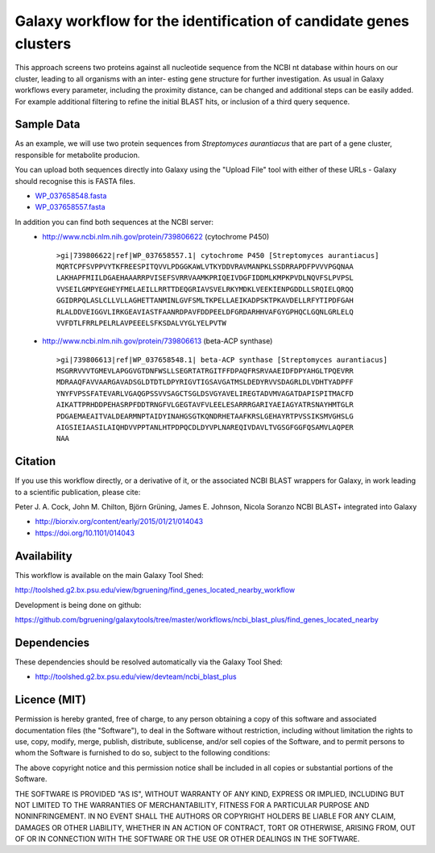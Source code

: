 Galaxy workflow for the identification of candidate genes clusters
------------------------------------------------------------------

This approach screens two proteins against all nucleotide sequence from the
NCBI nt database within hours on our cluster, leading to all organisms with an inter-
esting gene structure for further investigation. As usual in Galaxy workflows every
parameter, including the proximity distance, can be changed and additional steps
can be easily added. For example additional filtering to refine the initial BLAST
hits, or inclusion of a third query sequence.

.. image:: https://raw.githubusercontent.com/bgruening/galaxytools/master/workflows/ncbi_blast_plus/find_genes_located_nearby/find_genes_located_nearby.png


Sample Data
===========

As an example, we will use two protein sequences from *Streptomyces aurantiacus*
that are part of a gene cluster, responsible for metabolite producion.

You can upload both sequences directly into Galaxy using the "Upload File" tool
with either of these URLs - Galaxy should recognise this is FASTA files.

* `WP_037658548.fasta <https://raw.githubusercontent.com/bgruening/galaxytools/master/workflows/ncbi_blast_plus/find_genes_located_nearby/WP_037658548.fasta>`_
* `WP_037658557.fasta <https://raw.githubusercontent.com/bgruening/galaxytools/master/workflows/ncbi_blast_plus/find_genes_located_nearby/WP_037658557.fasta>`_

In addition you can find both sequences at the NCBI server:
 * http://www.ncbi.nlm.nih.gov/protein/739806622 (cytochrome P450)
   ::
   
     >gi|739806622|ref|WP_037658557.1| cytochrome P450 [Streptomyces aurantiacus]
     MQRTCPFSVPPVYTKFREESPITQVVLPDGGKAWLVTKYDDVRAVMANPKLSSDRRAPDFPVVVPGQNAA
     LAKHAPFMIILDGAEHAAARRPVISEFSVRRVAAMKPRIQEIVDGFIDDMLKMPKPVDLNQVFSLPVPSL
     VVSEILGMPYEGHEYFMELAEILLRRTTDEQGRIAVSVELRKYMDKLVEEKIENPGDDLLSRQIELQRQQ
     GGIDRPQLASLCLLVLLAGHETTANMINLGVFSMLTKPELLAEIKADPSKTPKAVDELLRFYTIPDFGAH
     RLALDDVEIGGVLIRKGEAVIASTFAANRDPAVFDDPEELDFGRDARHHVAFGYGPHQCLGQNLGRLELQ
     VVFDTLFRRLPELRLAVPEEELSFKSDALVYGLYELPVTW


 * http://www.ncbi.nlm.nih.gov/protein/739806613 (beta-ACP synthase)
   ::
  
     >gi|739806613|ref|WP_037658548.1| beta-ACP synthase [Streptomyces aurantiacus]
     MSGRRVVVTGMEVLAPGGVGTDNFWSLLSEGRTATRGITFFDPAQFRSRVAAEIDFDPYAHGLTPQEVRR
     MDRAAQFAVVAARGAVADSGLDTDTLDPYRIGVTIGSAVGATMSLDEDYRVVSDAGRLDLVDHTYADPFF
     YNYFVPSSFATEVARLVGAQGPSSVVSAGCTSGLDSVGYAVELIREGTADVMVAGATDAPISPITMACFD
     AIKATTPRHDDPEHASRPFDDTRNGFVLGEGTAVFVLEELESARRRGARIYAEIAGYATRSNAYHMTGLR
     PDGAEMAEAITVALDEARMNPTAIDYINAHGSGTKQNDRHETAAFKRSLGEHAYRTPVSSIKSMVGHSLG
     AIGSIEIAASILAIQHDVVPPTANLHTPDPQCDLDYVPLNAREQIVDAVLTVGSGFGGFQSAMVLAQPER
     NAA


Citation
========

If you use this workflow directly, or a derivative of it, or the associated
NCBI BLAST wrappers for Galaxy, in work leading to a scientific publication,
please cite:

Peter J. A. Cock, John M. Chilton, Björn Grüning, James E. Johnson, Nicola Soranzo
NCBI BLAST+ integrated into Galaxy

* http://biorxiv.org/content/early/2015/01/21/014043
* https://doi.org/10.1101/014043


Availability
============

This workflow is available on the main Galaxy Tool Shed:

http://toolshed.g2.bx.psu.edu/view/bgruening/find_genes_located_nearby_workflow

Development is being done on github:

https://github.com/bgruening/galaxytools/tree/master/workflows/ncbi_blast_plus/find_genes_located_nearby


Dependencies
============

These dependencies should be resolved automatically via the Galaxy Tool Shed:

* http://toolshed.g2.bx.psu.edu/view/devteam/ncbi_blast_plus


Licence (MIT)
=============

Permission is hereby granted, free of charge, to any person obtaining a copy
of this software and associated documentation files (the "Software"), to deal
in the Software without restriction, including without limitation the rights
to use, copy, modify, merge, publish, distribute, sublicense, and/or sell
copies of the Software, and to permit persons to whom the Software is
furnished to do so, subject to the following conditions:

The above copyright notice and this permission notice shall be included in
all copies or substantial portions of the Software.

THE SOFTWARE IS PROVIDED "AS IS", WITHOUT WARRANTY OF ANY KIND, EXPRESS OR
IMPLIED, INCLUDING BUT NOT LIMITED TO THE WARRANTIES OF MERCHANTABILITY,
FITNESS FOR A PARTICULAR PURPOSE AND NONINFRINGEMENT. IN NO EVENT SHALL THE
AUTHORS OR COPYRIGHT HOLDERS BE LIABLE FOR ANY CLAIM, DAMAGES OR OTHER
LIABILITY, WHETHER IN AN ACTION OF CONTRACT, TORT OR OTHERWISE, ARISING FROM,
OUT OF OR IN CONNECTION WITH THE SOFTWARE OR THE USE OR OTHER DEALINGS IN
THE SOFTWARE.

